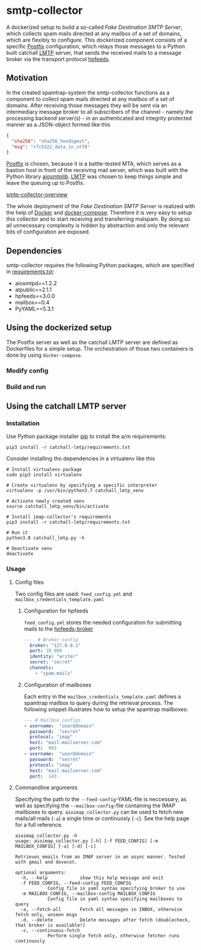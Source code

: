 * smtp-collector
A dockerized setup to build a so-called /Fake Destination SMTP Server/, which collects spam mails directed at any mailbox of a set of domains, which are flexibly to configure. This dockerized component consists of a specific [[http://www.postfix.org/][Postfix]] configuration, which relays those messages to a Python built catchall [[https://tools.ietf.org/html/rfc2033][LMTP]] server, that sends the received mails to a message broker via the transport protocol [[https://hpfeeds.org/][hpfeeds]].

** Motivation
In the created spamtrap-system the smtp-collector functions as a component to collect spam mails directed at any mailbox of a set of domains. After receiving those messages they will be sent via an intermediary message broker to all subscribers of the channel - namely the processing backend server(s) - in an authenticated and integrity protected manner as a JSON-object formed like this

#+begin_src JSON
{
  "sha256": "sha256_hexdigest",
  "msg": "rfc5322_data_in_utf8"
}
#+end_src

[[http://www.postfix.org/][Postfix]] is chosen, because it is a battle-tested MTA, which serves as a bastion host in front of the receiving mail server, which was built with the Python library [[https://github.com/cole/aiosmtplib][aiosmtplib]]. [[https://tools.ietf.org/html/rfc2033][LMTP]] was chosen to keep things simple and leave the queuing up to Postfix.

[[file:/media/user01/data/Dropbox/study/masterthesis/lab/spamtrap-system/docs/img/smtp-collector.svg][smtp-collector-overview]]

The whole deployment of the /Fake Destination SMTP Server/ is realized with the help of [[https://docs.docker.com/compose/][Docker]] and [[https://docs.docker.com/compose/][docker-compose]]. Therefore it is very easy to setup this collector and to start receiving and transferring malspam. By doing so all unnecessary complexity is hidden by abstraction and only the relevant bits of configuration are exposed.

** Dependencies
smtp-collector requires the following Python packages, which are specified in [[https://github.com/jgru/spamtrap-system/blob/main/collectors/imap-collector/requirements.txt][requirements.txt]]:

- aiosmtpd==1.2.2
- atpublic==2.1.1
- hpfeeds==3.0.0
- mailbox==0.4
- PyYAML==5.3.1

** Using the dockerized setup
The Postfix server as well as the catchall LMTP server are defined as Dockerfiles for a simple setup. The orchestration of those two containers is done by using ~docker-compose~.

*** Modify config

*** Build and run


** Using the catchall LMTP server
*** Installation
 Use Python package installer [[https://github.com/pypa/pip][pip]] to install the a/m requirements:

 #+begin_src
 pip3 install -r catchall-lmtp/requirements.txt
 #+end_src

 Consider installing tho dependencies in a virtualenv like this

 #+begin_src
 # Install virtualenv package
 sudo pip3 install virtualenv

 # Create virtualenv by specifying a specific interpreter
 virtualenv -p /usr/bin/python3.7 catchall_lmtp_venv

 # Activate newly created venv
 source catchall_lmtp_venv/bin/activate

 # Install imap-collector's requirements
 pip3 install -r catchall-lmtp/requirements.txt

 # Run it
 python3.8 catchall_lmtp.py -h

 # Deactivate venv
 deactivate
 #+end_src

*** Usage
**** Config files
 Two config files are used: ~feed_config.yml~ and ~mailbox_credentials_template.yaml~

***** Configuration for hpfeeds
 ~feed_config.yml~ stores the needed configuration for submitting mails to the [[https://hpfeeds.org/brokers][hpfeeds-broker]]

 #+begin_src yaml
 ---  # Broker config
   broker: "127.0.0.1"
   port: 10_000
   identity: "writer"
   secret: "secret"
   channels:
     - "spam.mails"
 #+end_src

***** Configuration of mailboxes
 Each entry in the ~mailbox_credentials_template.yaml~ defines a spamtrap mailbox to query during the retrieval process. The following snippet illustrates how to setup the spamtrap mailboxes:

 #+begin_src yaml
 --- # Mailbox configs
 - username:  "user@domain"
   password:  "secret"
   protocol: "imap"
   host: "mail.mailserver.com"
   port:  993
 - username:  "user@domain"
   password:  "secret"
   protocol: "imap"
   host: "mail.mailserver.com"
   port:  143
 #+end_src

**** Commandline arguments
 Specifying the path to the ~--feed-config~-YAML-file is neccessary, as well as specifying the ~--mailbox-config~-file containing the IMAP mailboxes to query. ~aioimap_collector.py~ can be used to fetch new mails/all mails (~-a~) a single time or continuosly (~-c~). See the help page for a full reference.

 #+begin_src
 aioimap_collector.py -h
 usage: aioimap_collector.py [-h] [-f FEED_CONFIG] [-m MAILBOX_CONFIG] [-a] [-d] [-c]

 Retrieves emails from an IMAP server in an async manner. Tested with gmail and dovecot.

 optional arguments:
   -h, --help            show this help message and exit
   -f FEED_CONFIG, --feed-config FEED_CONFIG
			 Config file in yaml syntax specifying broker to use
   -m MAILBOX_CONFIG, --mailbox-config MAILBOX_CONFIG
			 Config file in yaml syntax specifying mailboxes to query
   -a, --fetch-all       Fetch all messages in INBOX, otherwise fetch only, unseen msgs
   -d, --delete          Delete messages after fetch (doublecheck, that broker is available!)
   -c, --continuous-fetch
			 Perform single fetch only, otherwise fetcher runs continuosly

 #+end_src
